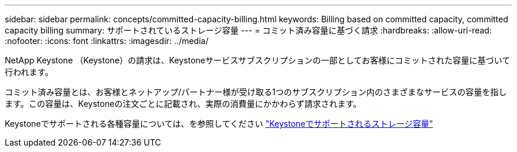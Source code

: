 ---
sidebar: sidebar 
permalink: concepts/committed-capacity-billing.html 
keywords: Billing based on committed capacity, committed capacity billing 
summary: サポートされているストレージ容量 
---
= コミット済み容量に基づく請求
:hardbreaks:
:allow-uri-read: 
:nofooter: 
:icons: font
:linkattrs: 
:imagesdir: ../media/


[role="lead"]
NetApp Keystone （Keystone）の請求は、Keystoneサービスサブスクリプションの一部としてお客様にコミットされた容量に基づいて行われます。

コミット済み容量とは、お客様とネットアップ/パートナー様が受け取る1つのサブスクリプション内のさまざまなサービスの容量を指します。この容量は、Keystoneの注文ごとに記載され、実際の消費量にかかわらず請求されます。

Keystoneでサポートされる各種容量については、を参照してください link:../concepts/supported-storage-capacity.html["Keystoneでサポートされるストレージ容量"]
